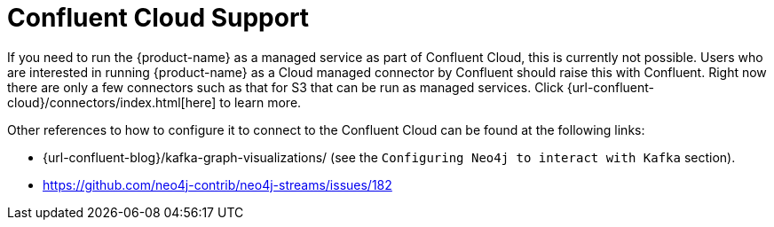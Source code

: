 = Confluent Cloud Support

If you need to run the {product-name} as a managed service as part of Confluent Cloud, this is currently not possible.
Users who are interested in running {product-name} as a Cloud managed connector by Confluent should raise this with Confluent.
Right now there are only a few connectors such as that for S3 that can be run as managed services.
Click {url-confluent-cloud}/connectors/index.html[here] to learn more.

Other references to how to configure it to connect to the Confluent Cloud can be found at the following links:

* {url-confluent-blog}/kafka-graph-visualizations/ (see the `Configuring Neo4j to interact with Kafka` section).
* https://github.com/neo4j-contrib/neo4j-streams/issues/182
